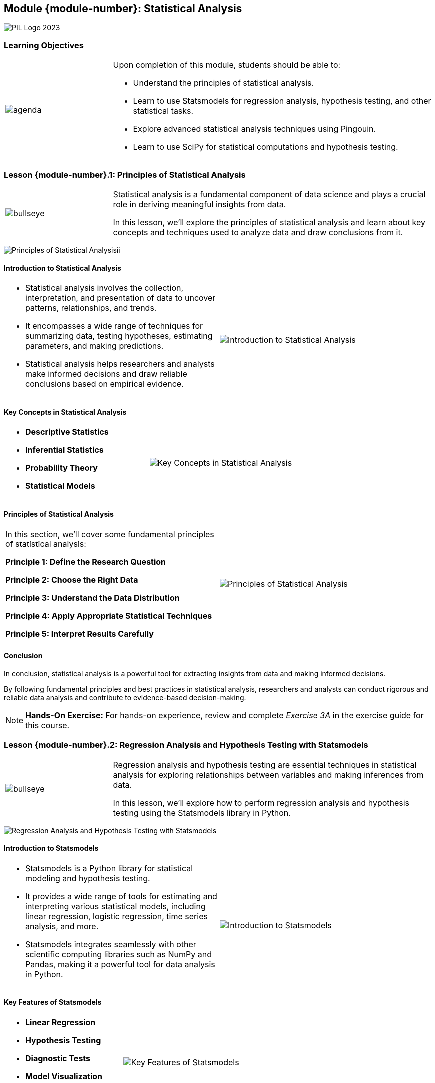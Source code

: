 == Module {module-number}: Statistical Analysis
:imagesdir: images
:source-highlighter: rouge
:icons: font

image::PIL_Logo_2023.png[align="left", pdfwidth=25%]

{SP}

[discrete]
=== Learning Objectives



[grid=none,frame=none,cols="25%a,75%a"]
|===
|image::agenda.svg[align="left",pdfwidth=50%]|Upon completion of this module, students should be able to:

* Understand the principles of statistical analysis.
* Learn to use Statsmodels for regression analysis, hypothesis testing, and other statistical tasks.
* Explore advanced statistical analysis techniques using Pingouin.
* Learn to use SciPy for statistical computations and hypothesis testing.
|
|===

<<<
    
=== Lesson {module-number}.1: Principles of Statistical Analysis

[grid=none,frame=none,cols="25%a,75%a"]
|===
|image::bullseye.svg[align="left",pdfwidth=50%]|Statistical analysis is a fundamental component of data science and plays a crucial role in deriving meaningful insights from data. 

In this lesson, we'll explore the principles of statistical analysis and learn about key concepts and techniques used to analyze data and draw conclusions from it.
|
|===

{SP}

image::Principles of Statistical Analysisii.png[align="center",pdfwidth=25%]





ifeval::["{artifact-type}" == "IG"]
---
*Instructor note:* The image appears to show output from a Python environment, likely using the Pandas library, which is commonly used for data manipulation and analysis. It presents a dataset with a snippet of code that outputs the first few rows of a DataFrame, information about the DataFrame such as its class type, the number of entries, data types of the columns, and memory usage. It also includes descriptive statistics for three numerical columns, showing the count, mean, and standard deviation. This is a typical summary that analysts look at when first examining a dataset to understand its structure, contents, and basic statistical properties.
endif::[]

ifdef::artifact-type[]

---
* Statistical analysis forms the backbone of data science, offering essential tools and methodologies for extracting valuable insights from data.
* This lesson delves into the foundational principles of statistical analysis, providing learners with a comprehensive understanding of the underlying concepts and techniques.
* Learners will explore key statistical concepts, including probability distributions, hypothesis testing, and regression analysis, to gain proficiency in analyzing and interpreting data.
* Through practical examples and exercises, participants will apply statistical techniques to real-world datasets, honing their analytical skills and problem-solving abilities.

endif::artifact-type[]

<<<

==== Introduction to Statistical Analysis

[frame="none", grid="none, "cols="a,a"]
|===
|* Statistical analysis involves the collection, interpretation, and presentation of data to uncover patterns, relationships, and trends. 
* It encompasses a wide range of techniques for summarizing data, testing hypotheses, estimating parameters, and making predictions. 
* Statistical analysis helps researchers and analysts make informed decisions and draw reliable conclusions based on empirical evidence.|image::Introduction to Statistical Analysis.png[]
|===

ifeval::["{artifact-type}" == "IG"]
---
*Instructor note:* The image displays a plot of Probability Density Functions (PDFs) for the petal length of three different species of Iris flowers: Setosa, Virginica, and Versicolor. Each species' PDF is plotted with a different color, and the curves indicate the distribution of petal lengths within each species. This type of visualization is helpful in statistics to understand the distribution and density of continuous data, and it's often used to compare different groups within a dataset.
endif::[]

ifdef::artifact-type[]

---
* Statistical analysis plays a crucial role in various fields, including science, business, healthcare, and social sciences, aiding in evidence-based decision-making and problem-solving.
* It involves both descriptive and inferential statistics, where descriptive statistics summarize data characteristics while inferential statistics draw conclusions about populations based on sample data.
* Statistical analysis techniques encompass a diverse array of methods, such as regression analysis, hypothesis testing, ANOVA (analysis of variance), and time series analysis, among others.

endif::artifact-type[]

<<<

==== Key Concepts in Statistical Analysis

[frame="none", grid="none, "cols="a,a"]
|===
|- **Descriptive Statistics**
- **Inferential Statistics**
- **Probability Theory**
- **Statistical Models**|image::Key Concepts in Statistical Analysis.png[]
|===

ifeval::["{artifact-type}" == "IG"]
---
*Instructor note:* The image illustrates the cycle of statistical analysis. It shows the process starting from a population of interest from which data is produced. This data is then used for exploratory data analysis to uncover patterns, spot anomalies, and test hypotheses. The insights gained lead to probabilistic conclusions about the population, which in turn inform further inference. This cyclical process highlights the iterative nature of statistical analysis.
endif::[]

ifdef::artifact-type[]

---
* **Sampling Methods**: Sampling methods are techniques used to select a subset of data from a larger population for analysis. Common methods include random sampling, stratified sampling, and cluster sampling.
* **Parametric vs. Non-parametric Methods**: Statistical methods can be classified as parametric or non-parametric based on assumptions about the underlying data distribution. Parametric methods assume a specific distribution (e.g., normal distribution), while non-parametric methods do not make such assumptions.
* **Experimental Design**: Experimental design involves planning and conducting experiments to collect data in a systematic and controlled manner. It includes considerations such as sample size determination, randomization, and control of confounding variables.
* **Statistical Significance**: Statistical significance refers to the likelihood that an observed effect in a dataset is not due to chance. It is often assessed using hypothesis testing and p-values, with lower p-values indicating greater statistical significance.

endif::artifact-type[]

<<<

==== Principles of Statistical Analysis

[frame="none", grid="none, "cols="a,a"]
|===
|In this section, we'll cover some fundamental principles of statistical analysis:

**Principle 1: Define the Research Question**


**Principle 2: Choose the Right Data**


**Principle 3: Understand the Data Distribution**


**Principle 4: Apply Appropriate Statistical Techniques**


**Principle 5: Interpret Results Carefully**
|image::Principles of Statistical Analysis.png[]||
|===

ifeval::["{artifact-type}" == "IG"]
---
*Instructor note:* The image appears to display a scatter plot with a linear regression line. 
endif::[]

ifdef::artifact-type[]

---
* **Principle 1: Define the Research Question**
   - Before embarking on any statistical analysis, it is imperative to define the research question or objective clearly. 
   - A well-defined research question guides the selection of appropriate statistical techniques and provides a framework for interpreting results accurately.

* **Principle 2: Choose the Right Data**
   - The selection of suitable data is paramount for conducting meaningful statistical analysis.
   - Ensure that the data chosen is pertinent to the research question, representative of the population of interest, and devoid of biases or errors.

* **Principle 3: Understand the Data Distribution**
   - A profound understanding of the distribution of data is crucial for selecting suitable statistical methods and ensuring accurate interpretation of results.

* **Principle 4: Apply Appropriate Statistical Techniques**
   - It is essential to choose statistical techniques that align with the type of data and research question at hand.

* **Principle 5: Interpret Results Carefully**
   - The interpretation of statistical findings necessitates meticulous attention to context, assumptions, and constraints.

endif::artifact-type[]

<<<

==== Conclusion

In conclusion, statistical analysis is a powerful tool for extracting insights from data and making informed decisions. 

By following fundamental principles and best practices in statistical analysis, researchers and analysts can conduct rigorous and reliable data analysis and contribute to evidence-based decision-making.

[NOTE]
**Hands-On Exercise:**
For hands-on experience, review and complete _Exercise 3A_ in the exercise guide for this course.

ifdef::artifact-type[]

---

===== Additional Resources

- "Introduction to Statistical Learning" by Gareth James, Daniela Witten, Trevor Hastie, and Robert Tibshirani
- "The Art of Statistics: Learning from Data" by David Spiegelhalter
- Coursera: Statistics with R Specialization: https://www.coursera.org/specializations/statistics

endif::artifact-type[]

ifeval::["{artifact-type}" == "IG"]
---
*Instructor note:* After allowing time for the hands-on exercise, transition to the next lesson in the module.

endif::[]

<<<

=== Lesson {module-number}.2: Regression Analysis and Hypothesis Testing with Statsmodels

[grid=none,frame=none,cols="25%a,75%a"]
|===
|image::bullseye.svg[align="left",pdfwidth=50%]|Regression analysis and hypothesis testing are essential techniques in statistical analysis for exploring relationships between variables and making inferences from data. 

In this lesson, we'll explore how to perform regression analysis and hypothesis testing using the Statsmodels library in Python.
|
|===

{SP}

image::Regression Analysis and Hypothesis Testing with Statsmodels.png[pdfwidth="30%", pdfheight="30%"]

ifeval::["{artifact-type}" == "IG"]
---
*Instructor note:* The image displays the output of an OLS (Ordinary Least Squares) regression analysis.
endif::[]

ifdef::artifact-type[]

---
* Regression analysis is a statistical technique used to model and analyze the relationships between one or more independent variables (predictors) and a dependent variable (outcome).
* Hypothesis testing is a statistical method used to make inferences about population parameters based on sample data, allowing researchers to assess the significance of observed effects.
* Statsmodels is a Python library that provides classes and functions for performing various statistical analyses, including regression analysis and hypothesis testing.
* Participants will also explore hypothesis testing techniques using Statsmodels, including t-tests, ANOVA, and chi-square tests, to evaluate hypotheses and make informed decisions based on statistical evidence.
* Practical applications of regression analysis and hypothesis testing include predicting outcomes, identifying relationships between variables, testing research hypotheses, and making data-driven decisions in various domains such as finance, healthcare, and social sciences.

endif::artifact-type[]

<<<

==== Introduction to Statsmodels

[frame="none", grid="none, "cols="a,a"]
|===
|* Statsmodels is a Python library for statistical modeling and hypothesis testing. 
* It provides a wide range of tools for estimating and interpreting various statistical models, including linear regression, logistic regression, time series analysis, and more. 
* Statsmodels integrates seamlessly with other scientific computing libraries such as NumPy and Pandas, making it a powerful tool for data analysis in Python.|image::Introduction to Statsmodels.png[]
|===

ifeval::["{artifact-type}" == "IG"]
---
*Instructor note:* The image seems to present output from a Generalized Linear Model (GLM) regression analysis using the Python Statsmodels library. This specific model uses the Gamma family with an inverse power link function, which is suitable for positive continuous data. The output includes the coefficients for each variable (`x1` through `x7`), their standard errors, z-scores, and associated p-values, which are used to infer the significance of predictors. With such results, one can assess the relationship between the predictors and the response variable, testing hypotheses about the data.
endif::[]

ifdef::artifact-type[]

---
* Statsmodels offers comprehensive support for conducting statistical modeling and hypothesis testing, encompassing various techniques beyond linear and logistic regression.
* Its extensive toolkit includes capabilities for time series analysis, generalized linear models, survival analysis, and nonparametric methods, among others, providing a broad spectrum of statistical analysis tools.
* Statsmodels boasts a user-friendly interface and intuitive API, facilitating straightforward model estimation, interpretation, and diagnostics for both novice and experienced users.
* Beyond its core functionality, Statsmodels continues to evolve, with ongoing development efforts aimed at enhancing performance, expanding capabilities, and improving user experience.

endif::artifact-type[]

<<<

==== Key Features of Statsmodels

[frame="none", grid="none, "cols="a,a"]
|===
|- **Linear Regression**
- **Hypothesis Testing**
- **Diagnostic Tests**
- **Model Visualization**
- **Integration with Pandas**|image::Key Features of Statsmodels.png[]
|===

ifeval::["{artifact-type}" == "IG"]
---
*Instructor note:* The image likely shows a scatter plot comparing the results of a Generalized Linear Model (GLM) as implemented in two different software environments: Python's StatsModels and MATLAB. 
endif::[]

ifdef::artifact-type[]

---
* **Time Series Analysis**: Statsmodels offers extensive support for time series analysis, including classes and functions for modeling time series data, forecasting, and performing diagnostic tests.
* **Econometric Models**: Statsmodels includes a wide range of econometric models and methods for analyzing economic and financial data, such as autoregressive integrated moving average (ARIMA) models, vector autoregression (VAR) models, and panel data analysis.
* **Survival Analysis**: Statsmodels supports survival analysis, offering classes and functions for modeling time-to-event data, estimating survival curves, and conducting hypothesis tests in survival analysis.
* **Generalized Linear Models (GLM)**: In addition to linear regression, Statsmodels supports generalized linear models (GLM) for analyzing non-normal and non-linear data, including logistic regression, Poisson regression, and gamma regression.
* **Model Comparison and Selection**: Statsmodels provides tools for comparing and selecting between different models.

endif::artifact-type[]

<<<

==== Regression Analysis with Statsmodels

[frame="none", grid="none, "cols="a,a"]
|===
|In this section, we'll cover how to perform regression analysis using Statsmodels:

**Simple Linear Regression**
- Use Statsmodels to fit a simple linear regression model to data and interpret the results.
- Assess the statistical significance of the regression coefficients using hypothesis testing.
- Visualize the regression line and predicted values using matplotlib.

**Multiple Linear Regression**
- Extend simple linear regression to multiple linear regression models with multiple predictor variables.
- Interpret the coefficients of multiple regression models and assess their statistical significance.
- Use diagnostic tests and visualizations to evaluate the assumptions of multiple regression models.|image::Regression Analysis with Statsmodels.png[]
|===

ifeval::["{artifact-type}" == "IG"]
---
*Instructor note:* The image appears to show a set of spectral data plotted as absorbance versus wavelength. Multiple overlaid lines could indicate different spectra obtained under varying conditions or from different samples. Such graphs are common in analytical chemistry, where they are used to analyze substance composition or concentration based on their absorbance patterns across different wavelengths.
endif::[]

ifdef::artifact-type[]

---
* Statsmodels offers robust capabilities for performing regression analysis, facilitating the exploration of relationships between variables in datasets.
* Simple linear regression, a fundamental technique in regression analysis, involves fitting a linear model to data with a single predictor variable.
* Through hypothesis testing, Statsmodels enables users to assess the statistical significance of regression coefficients, aiding in the interpretation of model results.
* Visualizations created using matplotlib complement regression analysis by illustrating the regression line and predicted values, enhancing understanding and interpretation.
* Multiple linear regression expands upon simple linear regression by incorporating multiple predictor variables into the model, allowing for more comprehensive analysis of relationships between variables.
* Interpretation of coefficients in multiple regression models involves understanding the impact of each predictor variable on the outcome variable while considering the effects of other variables in the model.
* Diagnostic tests and visualizations serve as valuable tools for evaluating the assumptions underlying multiple regression models, helping to ensure the validity of model results and conclusions.

endif::artifact-type[]

<<<

==== Hypothesis Testing with Statsmodels

[frame="none", grid="none, "cols="a,a"]
|===
|In this section, we'll cover how to perform hypothesis testing using Statsmodels:

**Testing Model Coefficients**

**Goodness-of-Fit Tests**

|image::Hypothesis Testing with Statsmodels.png[]
|===

ifeval::["{artifact-type}" == "IG"]
---
*Instructor note:* The image illustrates the outcomes of hypothesis testing in statistics. It shows a 2x2 matrix that categorizes the outcomes based on whether the null hypothesis (H0) is actually true or false and whether the test leads to accepting or rejecting H0.
endif::[]

ifdef::artifact-type[]

---
* Statsmodels facilitates hypothesis testing by allowing users to assess the statistical significance of coefficients in regression models.
* T-tests and F-tests are commonly used for hypothesis testing, enabling evaluation of individual coefficients and overall model fit, respectively.
* Interpretation of hypothesis test results involves analyzing p-values and confidence intervals to make informed decisions about the significance of model coefficients.
* Goodness-of-fit tests, including metrics like the R-squared statistic and the F-statistic, assess the overall fit of regression models.
* By interpreting the results of goodness-of-fit tests, analysts can gauge the explanatory power of regression models and determine their effectiveness in capturing the variability of the data.

endif::artifact-type[]

<<<

==== Conclusion

In conclusion, Statsmodels is a powerful library for regression analysis and hypothesis testing in Python. 

By leveraging its features and capabilities, analysts can explore relationships between variables, test hypotheses, and make informed decisions based on empirical evidence.

[NOTE]
**Hands-On Exercise:**
For hands-on experience, review and complete _Exercise 3B_ in the exercise guide for this course.


ifdef::artifact-type[]

---

===== Additional Resources

- Statsmodels Documentation: https://www.statsmodels.org/stable/index.html
- "Regression Analysis: A Constructive Critique" by Richard B. Darlington
- Coursera: Regression Models: https://www.coursera.org/learn/regression-models

endif::artifact-type[]

ifeval::["{artifact-type}" == "IG"]
---
*Instructor note:* After allowing time for the hands-on exercise, transition to the next lesson in the module.

endif::[]

<<<

=== Lesson {module-number}.3: Advanced Statistical Analysis Techniques with Pingouin

[grid=none,frame=none,cols="25%a,75%a"]
|===
|image::bullseye.svg[align="left",pdfwidth=50%]|Pingouin is a Python library for statistical analysis built on top of Pandas and SciPy. It provides a wide range of advanced statistical tests and functions for exploring relationships between variables and conducting hypothesis testing. 

In this lesson, we'll explore how to use Pingouin for advanced statistical analysis techniques.
|
|===

{SP}

image::Advanced Statistical Analysis Techniques with Pingouin.png[pdfwidth="40%", pdfheight="40%"]

ifeval::["{artifact-type}" == "IG"]
---
*Instructor note:* The image presents the results of various statistical tests and correlation coefficients. The Pearson, Spearman, and Kendall tests indicate a perfect positive correlation (r = 1.0) between two variables, with the p-values suggesting significant results for the Spearman and Kendall tests. The Wilcoxon signed-rank test and the Mann-Whitney U test show their respective statistics and p-values, with the Wilcoxon test indicating a p-value that suggests significance, whereas the Mann-Whitney U test does not show a significant result (p > 0.05). 
endif::[]


ifdef::artifact-type[]

---
* Pingouin is not only built on top of Pandas and SciPy but also integrates seamlessly with other Python libraries commonly used in data analysis and machine learning workflows.
* In addition to basic statistical tests, Pingouin offers advanced statistical methods such as repeated measures ANOVA, mixed-design ANOVA, and Bayesian correlation analysis.
* Pingouin provides a user-friendly interface for conducting statistical analyses, making it accessible to users with varying levels of statistical expertise.
* The library includes comprehensive documentation and examples, facilitating the learning and adoption of advanced statistical techniques.

endif::artifact-type[]

<<<

==== Introduction to Pingouin

[frame="none", grid="none, "cols="a,a"]
|===
|* Pingouin is designed to simplify the process of conducting advanced statistical analysis in Python. 
* It offers a user-friendly interface and integrates seamlessly with Pandas DataFrames, making it easy to perform complex statistical tests and interpret the results. 
* Pingouin provides support for various statistical tests, including parametric and non-parametric tests, correlation analysis, and effect size estimation.|
|===

ifeval::["{artifact-type}" == "IG"]
---
*Instructor note:* This note only apears in the instructor guide.
endif::[]

ifdef::artifact-type[]

---
* Pingouin streamlines advanced statistical analysis in Python by providing an intuitive and accessible framework.
* Its seamless integration with Pandas DataFrames facilitates the execution of complex statistical tests directly on structured data, enhancing workflow efficiency.
* Pingouin offers a comprehensive range of statistical tests, encompassing parametric and non-parametric tests, correlation analysis, and effect size estimation, catering to diverse analytical needs.
* In addition to its statistical testing capabilities, Pingouin provides functionalities for descriptive statistics, distribution fitting, and power analysis, empowering users with a comprehensive statistical toolkit.
* Pingouin prioritizes transparency and reproducibility by implementing best practices in statistical analysis and providing detailed documentation and tutorials to guide users through the analysis process.

endif::artifact-type[]

<<<

==== Key Features of Pingouin

[frame="none", grid="none, "cols="a,a"]
|===
|- **Comprehensive Test Suite**
- **Effect Size Estimation**
- **Power Analysis**
- **Robust Statistical Tests**
- **Visualization Tools**|
|===

ifeval::["{artifact-type}" == "IG"]
---
*Instructor note:* This note only apears in the instructor guide.
endif::[]

ifdef::artifact-type[]

---
* **Assumption Testing**: Pingouin provides functions for testing assumptions required for various statistical tests, such as normality and homogeneity of variances.
* **Non-Parametric Tests**: In addition to parametric tests, Pingouin offers a wide range of non-parametric tests for analyzing data that does not meet the assumptions of parametric tests.
* **Multi-Comparison Correction**: Pingouin supports multiple comparison correction methods to account for the increased risk of Type I errors when conducting multiple comparisons.
* **Integration with Pandas**: Pingouin seamlessly integrates with Pandas DataFrames, allowing users to perform statistical analysis directly on Pandas data structures.
* **Documentation and Support**: Pingouin provides comprehensive documentation and user support, including tutorials, examples, and a dedicated community forum for users to seek assistance and share insights.

endif::artifact-type[]

<<<

==== Advanced Statistical Analysis Techniques

[frame="none", grid="none, "cols="a,a"]
|===
|In this section, we'll cover some advanced statistical analysis techniques using Pingouin:

**Parametric and Non-Parametric Tests**

**Correlation Analysis**

**Effect Size Estimation**

|image::Advanced Statistical Analysis Techniques with Pingouin.png[pdfwidth=50%, pdfheight=50%]
|===

ifeval::["{artifact-type}" == "IG"]
---
*Instructor note:* This note only appears in the instructor guide.
endif::[]


ifdef::artifact-type[]

---
* **Parametric and Non-Parametric Tests:**
  - Utilize Pingouin to conduct parametric tests, including t-tests and ANOVA, which are suitable for comparing means between groups assuming certain distributional properties.
  - Employ non-parametric tests, such as the Wilcoxon signed-rank test and the Kruskal-Wallis test, when data violate the assumptions of normality, ensuring robust statistical analysis in diverse scenarios.

* **Correlation Analysis:**
  - Leverage Pingouin to compute various correlation coefficients, such as Pearson's correlation coefficient and Spearman's rank correlation coefficient, to quantify the strength and direction of relationships between variables.
  - Assess the significance of correlations using Pingouin and perform hypothesis tests to determine whether observed correlations are statistically meaningful, providing insights into the relationships within datasets.

* **Effect Size Estimation:**
  - Utilize Pingouin to calculate effect sizes for different statistical tests, including Cohen's d for t-tests and eta-squared for ANOVA, aiding in the interpretation of statistical findings.

endif::artifact-type[]

<<<

==== Conclusion

In conclusion, Pingouin is a valuable tool for conducting advanced statistical analysis in Python. 

By leveraging its features and capabilities, analysts can explore relationships between variables, test hypotheses, and quantify the practical significance of statistical findings with ease.

[NOTE]
**Hands-On Exercise:**
For hands-on experience, review and complete _Exercise 3C_ in the exercise guide for this course.

ifdef::artifact-type[]

---

===== Additional Resources

- Pingouin Documentation: https://pingouin-stats.org/
- "Introduction to Statistical Learning" by Gareth James, Daniela Witten, Trevor Hastie, and Robert Tibshirani
- Coursera: Statistics with Python Specialization: https://www.coursera.org/specializations/statistics-with-python


endif::artifact-type[]

ifeval::["{artifact-type}" == "IG"]
---
*Instructor note:* After allowing time for the hands-on exercise, transition to the next lesson in the module.

endif::[]

<<<

=== Lesson {module-number}.4: Statistical Computations and Hypothesis Testing with SciPy

[grid=none,frame=none,cols="25%a,75%a"]
|===
|image::bullseye.svg[align="left",pdfwidth=50%]|SciPy is a powerful library for scientific computing in Python, providing a wide range of functions for numerical optimization, interpolation, integration, and statistical analysis. 

In this lesson, we'll explore how to use SciPy for statistical computations and hypothesis testing.
|
|===

{SP}

image::Statistical Computations and Hypothesis Testing with SciPy.png[pdfwidth=15%, pdfheight=15%]

ifeval::["{artifact-type}" == "IG"]
---
*Instructor note:* The image shows a scatter plot with a curve fit, likely using data from an experiment or a simulation. The plot is titled "Fitting two Gaussians," which suggests that the data has been modeled using a combination of two Gaussian functions.

endif::[]

ifdef::artifact-type[]

---
* SciPy offers a comprehensive suite of statistical functions, including descriptive statistics, probability distributions, and hypothesis testing, empowering users to conduct a wide range of statistical analyses.
* Beyond basic statistical computations, SciPy provides advanced functionality for fitting statistical models, conducting regression analysis, and performing multivariate statistical tests.
* The library's integration with NumPy makes it seamless to manipulate arrays and matrices, facilitating data preparation and preprocessing tasks required for statistical analysis.
* In addition to statistical functions, SciPy provides tools for numerical optimization, interpolation, and integration, making it a versatile toolkit for scientific computing tasks beyond statistical analysis.


endif::artifact-type[]

<<<

==== Introduction to SciPy

[frame="none", grid="none, "cols="a,a"]
|===
|* SciPy is built on top of NumPy and provides additional functionality for scientific computing tasks. 
* It includes modules for optimization, interpolation, integration, Fourier transforms, signal processing, linear algebra, and more. 
* The `scipy.stats` module, in particular, contains functions for statistical analysis, probability distributions, and hypothesis testing.|image::Introduction to SciPy.png[pdfwidth=50%, pdfheight=50%]
|===

ifeval::["{artifact-type}" == "IG"]
---
*Instructor note:* The image is a logo representing the Python programming language, characterized by the stylized depiction of a snake, which is Python's mascot. Python is a popular programming language known for its simplicity and readability, widely used for various applications including web development, automation, data analysis, and scientific computing.

endif::[]

ifdef::artifact-type[]

---
* SciPy extends the capabilities of NumPy by offering a wide range of additional functionality tailored for scientific computing tasks.
* Its modules cover a broad spectrum of scientific computing domains, including optimization, interpolation, integration, Fourier transforms, signal processing, and linear algebra.
* The `scipy.stats` module is a powerful tool for statistical analysis, providing functions for calculating descriptive statistics, probability distributions, and performing hypothesis testing.
* SciPy's integration with other scientific Python libraries, such as Matplotlib and Pandas, enhances its usability and interoperability within the Python scientific computing ecosystem.
* It provides efficient and robust implementations of numerical algorithms, making it a valuable resource for researchers, engineers, and data scientists working on complex computational tasks.

endif::artifact-type[]


<<<

==== Key Features of SciPy

[frame="none", grid="none, "cols="a,a"]
|===
|- **Statistical Functions**
- **Integration and Optimization**
- **Signal and Image Processing**
- **Interpolation and Splines**|image::Key Features of SciPy.png[]
|===

ifeval::["{artifact-type}" == "IG"]
---
*Instructor note:* The image depicts two plots related to signal processing, which is a common application of the SciPy library in Python. The top plot shows a damped oscillation, with the amplitude decreasing over time, indicative of a damping effect in a physical system. The bottom plot shows the spectrum of the damped oscillator obtained through Fast Fourier Transform (FFT), highlighting the predominant frequency of the oscillation. This type of analysis is useful in engineering and physics to understand the behavior of systems and signals over time and frequency.
endif::[]

ifdef::artifact-type[]

---
* **Linear Algebra**: In addition to its extensive statistical capabilities, SciPy offers robust support for linear algebra operations, including matrix manipulation, eigenvalue computation, and singular value decomposition (SVD).
* **Sparse Matrix Support**: SciPy includes efficient data structures and algorithms for handling sparse matrices, enabling efficient computation and storage of large, sparse datasets commonly encountered in scientific computing.
* **Integration with NumPy**: SciPy seamlessly integrates with NumPy, enhancing its functionality by providing additional mathematical and scientific functions and algorithms built on top of NumPy's array manipulation capabilities.
* **Differential Equations**: SciPy features modules for solving ordinary differential equations (ODEs), partial differential equations (PDEs), and differential algebraic equations (DAEs), enabling simulation and modeling of dynamic systems in various scientific and engineering domains.

endif::artifact-type[]

<<<

==== Statistical Computations with SciPy

[frame="none", grid="none, "cols="a,a"]
|===
|In this section, we'll cover some common statistical computations using SciPy:

**Descriptive Statistics**

**Probability Distributions**

|image::Statistical Computations with SciPy.png[]
|===

ifeval::["{artifact-type}" == "IG"]
---
*Instructor note:* The image shows the output of a Python program that seems to be using the Pandas library to display a DataFrame's content and descriptive statistics. The DataFrame contains four columns with integer and object (likely string) data types.
endif::[]

ifdef::artifact-type[]

---
* **Hypothesis Testing**
- Perform hypothesis testing using SciPy to compare sample means, proportions, variances, and other parameters against predefined values or between groups.
- Conduct a wide range of statistical tests, including t-tests, chi-square tests, ANOVA, and non-parametric tests like Mann-Whitney U test and Kolmogorov-Smirnov test.

* **Correlation and Regression Analysis**
- Compute correlation coefficients (e.g., Pearson correlation, Spearman correlation) to quantify the relationship between variables.
- Conduct linear and nonlinear regression analysis to model the relationship between variables and make predictions based on observed data.

* **Time Series Analysis**
- Use SciPy for time series analysis tasks such as autocorrelation analysis, spectral analysis, and periodogram estimation.

endif::artifact-type[]

<<<

==== Hypothesis Testing with SciPy

[frame="none", grid="none, "cols="a,a"]
|===
|In this section, we'll cover hypothesis testing techniques using SciPy:

**Parametric Tests**


**Non-Parametric Tests**
|image::Hypothesis Testing with SciPy.png[]
|===

ifeval::["{artifact-type}" == "IG"]
---
*Instructor note:* The image depicts a hypothesis testing scenario using a normal distribution. It shows a calculation of a z-score, which is used to determine the p-value for a hypothesis test. The sample mean (\(\bar{x}\)) is 3.2, with a population mean (\(\mu\)) of 3 and a standard error (SE) of 0.246. The calculated z-score is 0.81, resulting in a p-value of 0.209. Since the p-value is greater than the common alpha level of 0.05, the conclusion is not to reject the null hypothesis (\(H_0\)). This implies that there isn't enough evidence to say the true mean differs from 3, based on the sample data.
endif::[]

ifdef::artifact-type[]

---
* Hypothesis testing techniques using SciPy enable researchers to make informed decisions based on statistical evidence.
* Parametric tests, facilitated by functions in the `scipy.stats` module, allow for hypothesis testing concerning population means, variances, proportions, and correlations.
* The use of parametric tests like t-tests, ANOVA, and linear regression relies on assumptions about the underlying distribution of the data, making them suitable for normally distributed data.
* Non-parametric tests, such as the Wilcoxon signed-rank test, Mann-Whitney U test, and Kruskal-Wallis test, provide alternatives for comparing distributions without requiring assumptions about their underlying distribution.
* Non-parametric tests are robust and applicable to a wide range of data distributions, making them particularly useful when data do not meet the assumptions of parametric tests.
* Understanding both parametric and non-parametric hypothesis testing techniques equips researchers with a comprehensive toolkit for analyzing data and drawing valid conclusions.

endif::[]

<<<

==== Conclusion

In conclusion, SciPy is a versatile library for statistical computing and hypothesis testing in Python. 

By leveraging its rich set of functions and modules, analysts can perform a wide range of statistical computations and conduct hypothesis tests to make data-driven decisions.

[NOTE]
**Hands-On Exercise:**
For hands-on experience, review and complete _Exercise 3D_ in the exercise guide for this course.

ifdef::artifact-type[]

---

===== Additional Resources

- SciPy Documentation: https://docs.scipy.org/doc/scipy/
- "Python for Data Analysis" by Wes McKinney
- Coursera: Applied Data Science with Python Specialization: https://www.coursera.org/specializations/data-science-python

endif::artifact-type[]

ifeval::["{artifact-type}" == "IG"]
---
*Instructor note:* After allowing time for the hands-on exercise, transition to the next lesson in the module.

endif::[]